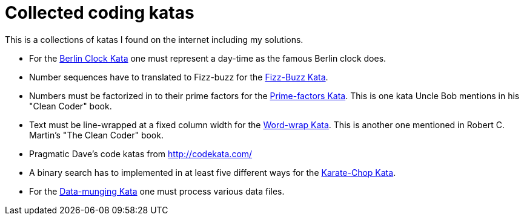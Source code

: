 = Collected coding katas

This is a collections of katas I found on the internet including my solutions.

- For the link:berlin-clock/readme.asciidoc[Berlin Clock Kata] one must represent a day-time as the famous Berlin clock
  does.

- Number sequences have to translated to Fizz-buzz for the link:fizz-buzz/readme.asciidoc[Fizz-Buzz Kata].

- Numbers must be factorized in to their prime factors for the link:prime-factors/readme.asciidoc[Prime-factors Kata].
  This is one kata Uncle Bob mentions in his "Clean Coder" book.

- Text must be line-wrapped at a fixed column width for the link:word-wrap/readme.asciidoc[Word-wrap Kata].
  This is another one mentioned in  Robert C. Martin's "The Clean Coder" book.

- Pragmatic Dave's code katas from http://codekata.com/

  - A binary search has to implemented in at least five different ways for the link:karate-chop/readme.asciidoc[Karate-Chop Kata].

  - For the link:data-munging/readme.asciidoc[Data-munging Kata] one must process various data files.



